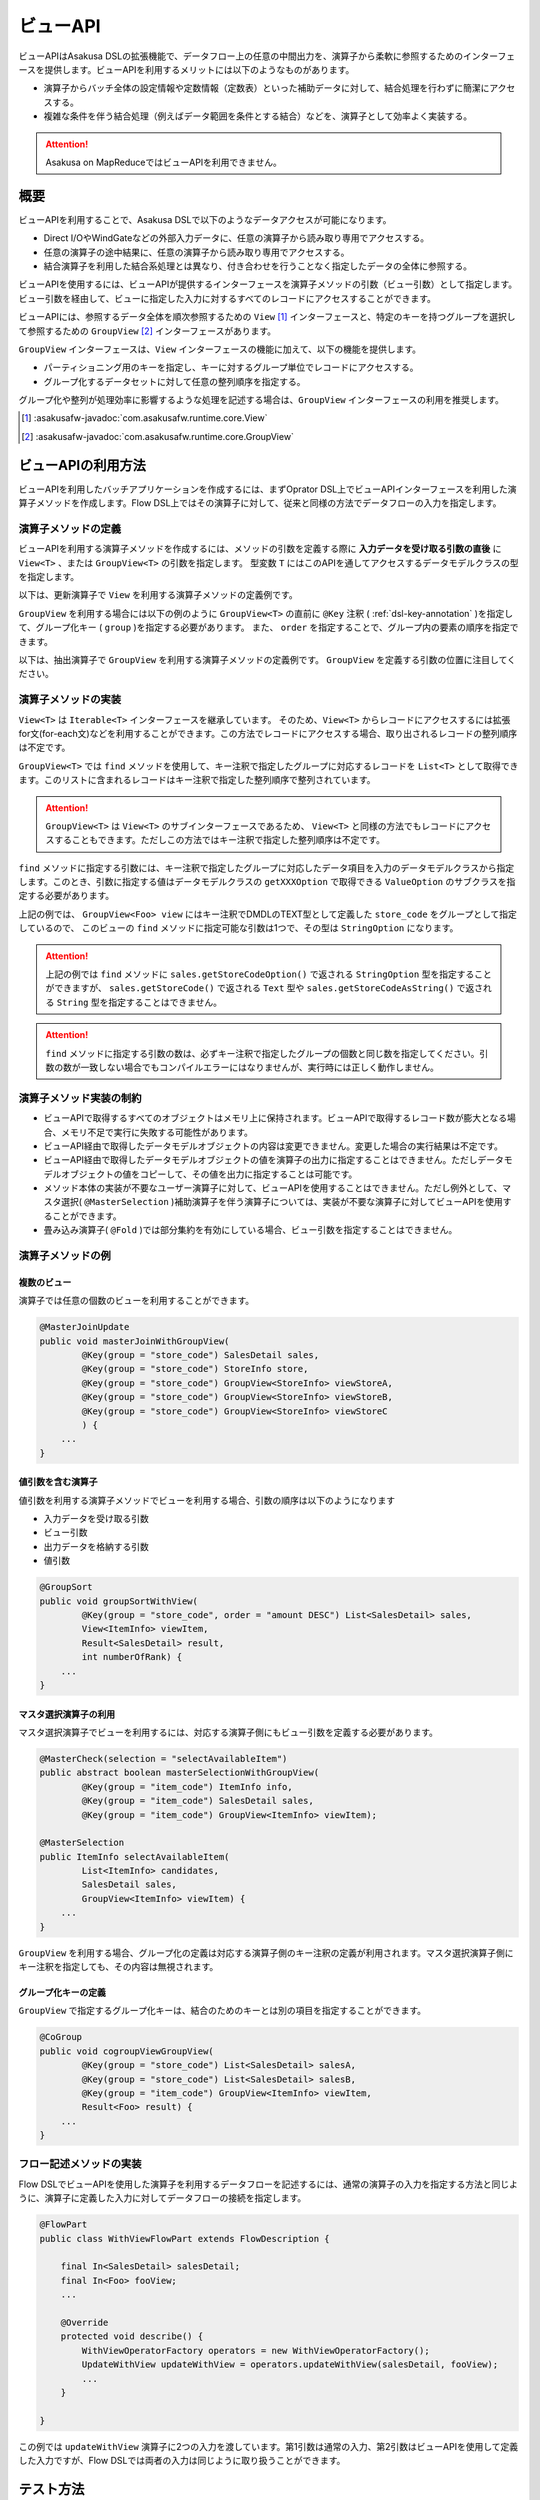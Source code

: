 =========
ビューAPI
=========

ビューAPIはAsakusa DSLの拡張機能で、データフロー上の任意の中間出力を、演算子から柔軟に参照するためのインターフェースを提供します。ビューAPIを利用するメリットには以下のようなものがあります。

* 演算子からバッチ全体の設定情報や定数情報（定数表）といった補助データに対して、結合処理を行わずに簡潔にアクセスする。
* 複雑な条件を伴う結合処理（例えばデータ範囲を条件とする結合）などを、演算子として効率よく実装する。

..  attention::
    Asakusa on MapReduceではビューAPIを利用できません。

概要
====

ビューAPIを利用することで、Asakusa DSLで以下のようなデータアクセスが可能になります。

* Direct I/OやWindGateなどの外部入力データに、任意の演算子から読み取り専用でアクセスする。
* 任意の演算子の途中結果に、任意の演算子から読み取り専用でアクセスする。
* 結合演算子を利用した結合系処理とは異なり、付き合わせを行うことなく指定したデータの全体に参照する。

ビューAPIを使用するには、ビューAPIが提供するインターフェースを演算子メソッドの引数（ビュー引数）として指定します。
ビュー引数を経由して、ビューに指定した入力に対するすべてのレコードにアクセスすることができます。

ビューAPIには、参照するデータ全体を順次参照するための ``View`` [#]_ インターフェースと、特定のキーを持つグループを選択して参照するための ``GroupView`` [#]_ インターフェースがあります。

``GroupView`` インターフェースは、``View`` インターフェースの機能に加えて、以下の機能を提供します。

* パーティショニング用のキーを指定し、キーに対するグループ単位でレコードにアクセスする。
* グループ化するデータセットに対して任意の整列順序を指定する。

グループ化や整列が処理効率に影響するような処理を記述する場合は、``GroupView`` インターフェースの利用を推奨します。

..  [#] :asakusafw-javadoc:`com.asakusafw.runtime.core.View`
..  [#] :asakusafw-javadoc:`com.asakusafw.runtime.core.GroupView`

ビューAPIの利用方法
===================

ビューAPIを利用したバッチアプリケーションを作成するには、まずOprator DSL上でビューAPIインターフェースを利用した演算子メソッドを作成します。Flow DSL上ではその演算子に対して、従来と同様の方法でデータフローの入力を指定します。

演算子メソッドの定義
--------------------

ビューAPIを利用する演算子メソッドを作成するには、メソッドの引数を定義する際に **入力データを受け取る引数の直後** に ``View<T>`` 、または ``GroupView<T>`` の引数を指定します。
型変数 ``T`` にはこのAPIを通してアクセスするデータモデルクラスの型を指定します。

以下は、更新演算子で ``View`` を利用する演算子メソッドの定義例です。

..  code-block:: java
    :emphasize-lines: 4

    @Update
    public void updateWithView(
            SalesDetail sales,
            View<Foo> view) {
        ...
    }

``GroupView`` を利用する場合には以下の例のように  ``GroupView<T>`` の直前に ``@Key`` 注釈 ( :ref:`dsl-key-annotation` )を指定して、グループ化キー ( ``group`` )を指定する必要があります。
また、 ``order`` を指定することで、グループ内の要素の順序を指定できます。

以下は、抽出演算子で ``GroupView`` を利用する演算子メソッドの定義例です。
``GroupView`` を定義する引数の位置に注目してください。

..  code-block:: java
    :emphasize-lines: 4

    @Extract
    public void extractWithGroupView(
            SalesDetail sales,
            @Key(group = "store_code", order = "id") GroupView<Foo> view,
            Result<SalesDetail> result,
            Result<ErrorRecord> error) {
        ...
    }

演算子メソッドの実装
--------------------

``View<T>`` は ``Iterable<T>`` インターフェースを継承しています。
そのため、``View<T>`` からレコードにアクセスするには拡張for文(for-each文)などを利用することができます。この方法でレコードにアクセスする場合、取り出されるレコードの整列順序は不定です。

..  code-block:: java
    :emphasize-lines: 6

    @Update
    public void updateWithView(
            SalesDetail sales,
            View<Foo> view) {

        for (Foo foo : view) {
            ...
        }
    }


``GroupView<T>`` では ``find`` メソッドを使用して、キー注釈で指定したグループに対応するレコードを ``List<T>`` として取得できます。このリストに含まれるレコードはキー注釈で指定した整列順序で整列されています。

..  code-block:: java
    :emphasize-lines: 8

    @Extract
    public void extractWithGroupView(
            SalesDetail sales,
            @Key(group = "store_code", order = "id") GroupView<Foo> view,
            Result<SalesDetail> result,
            Result<ErrorRecord> error) {

        List<Foo> fooList = view.find(sales.getStoreCodeOption());
        ...
    }

..  attention::
    ``GroupView<T>`` は ``View<T>`` のサブインターフェースであるため、 ``View<T>`` と同様の方法でもレコードにアクセスすることもできます。ただしこの方法ではキー注釈で指定した整列順序は不定です。

``find`` メソッドに指定する引数には、キー注釈で指定したグループに対応したデータ項目を入力のデータモデルクラスから指定します。このとき、引数に指定する値はデータモデルクラスの ``getXXXOption`` で取得できる ``ValueOption`` のサブクラスを指定する必要があります。

上記の例では、 ``GroupView<Foo> view`` にはキー注釈でDMDLのTEXT型として定義した ``store_code`` をグループとして指定しているので、 このビューの ``find`` メソッドに指定可能な引数は1つで、その型は ``StringOption`` になります。

..  attention::
    上記の例では ``find`` メソッドに ``sales.getStoreCodeOption()`` で返される ``StringOption`` 型を指定することができますが、 ``sales.getStoreCode()`` で返される ``Text`` 型や ``sales.getStoreCodeAsString()`` で返される ``String`` 型を指定することはできません。

..  attention::
    ``find`` メソッドに指定する引数の数は、必ずキー注釈で指定したグループの個数と同じ数を指定してください。引数の数が一致しない場合でもコンパイルエラーにはなりませんが、実行時には正しく動作しません。

演算子メソッド実装の制約
------------------------

* ビューAPIで取得するすべてのオブジェクトはメモリ上に保持されます。ビューAPIで取得するレコード数が膨大となる場合、メモリ不足で実行に失敗する可能性があります。
* ビューAPI経由で取得したデータモデルオブジェクトの内容は変更できません。変更した場合の実行結果は不定です。
* ビューAPI経由で取得したデータモデルオブジェクトの値を演算子の出力に指定することはできません。ただしデータモデルオブジェクトの値をコピーして、その値を出力に指定することは可能です。
* メソッド本体の実装が不要なユーザー演算子に対して、ビューAPIを使用することはできません。ただし例外として、マスタ選択( ``@MasterSelection`` )補助演算子を伴う演算子については、実装が不要な演算子に対してビューAPIを使用することができます。
* 畳み込み演算子( ``@Fold`` )では部分集約を有効にしている場合、ビュー引数を指定することはできません。

..  seealso::
    各演算子の詳細については、 :doc:`operators` を参照してください。

演算子メソッドの例
------------------

複数のビュー
~~~~~~~~~~~~

演算子では任意の個数のビューを利用することができます。

..  code-block:: java

    @MasterJoinUpdate
    public void masterJoinWithGroupView(
            @Key(group = "store_code") SalesDetail sales,
            @Key(group = "store_code") StoreInfo store,
            @Key(group = "store_code") GroupView<StoreInfo> viewStoreA,
            @Key(group = "store_code") GroupView<StoreInfo> viewStoreB,
            @Key(group = "store_code") GroupView<StoreInfo> viewStoreC
            ) {
        ...
    }

値引数を含む演算子
~~~~~~~~~~~~~~~~~~

値引数を利用する演算子メソッドでビューを利用する場合、引数の順序は以下のようになります

* 入力データを受け取る引数
* ビュー引数
* 出力データを格納する引数
* 値引数

..  code-block:: java

    @GroupSort
    public void groupSortWithView(
            @Key(group = "store_code", order = "amount DESC") List<SalesDetail> sales,
            View<ItemInfo> viewItem,
            Result<SalesDetail> result,
            int numberOfRank) {
        ...
    }

マスタ選択演算子の利用
~~~~~~~~~~~~~~~~~~~~~~

マスタ選択演算子でビューを利用するには、対応する演算子側にもビュー引数を定義する必要があります。

..  code-block:: java

    @MasterCheck(selection = "selectAvailableItem")
    public abstract boolean masterSelectionWithGroupView(
            @Key(group = "item_code") ItemInfo info,
            @Key(group = "item_code") SalesDetail sales,
            @Key(group = "item_code") GroupView<ItemInfo> viewItem);

    @MasterSelection
    public ItemInfo selectAvailableItem(
            List<ItemInfo> candidates,
            SalesDetail sales,
            GroupView<ItemInfo> viewItem) {
        ...
    }

``GroupView`` を利用する場合、グループ化の定義は対応する演算子側のキー注釈の定義が利用されます。マスタ選択演算子側にキー注釈を指定しても、その内容は無視されます。

グループ化キーの定義
~~~~~~~~~~~~~~~~~~~~

``GroupView`` で指定するグループ化キーは、結合のためのキーとは別の項目を指定することができます。

..  code-block:: java

    @CoGroup
    public void cogroupViewGroupView(
            @Key(group = "store_code") List<SalesDetail> salesA,
            @Key(group = "store_code") List<SalesDetail> salesB,
            @Key(group = "item_code") GroupView<ItemInfo> viewItem,
            Result<Foo> result) {
        ...
    }

フロー記述メソッドの実装
------------------------

Flow DSLでビューAPIを使用した演算子を利用するデータフローを記述するには、通常の演算子の入力を指定する方法と同じように、演算子に定義した入力に対してデータフローの接続を指定します。

..  code-block:: java

    @FlowPart
    public class WithViewFlowPart extends FlowDescription {

        final In<SalesDetail> salesDetail;
        final In<Foo> fooView;
        ...

        @Override
        protected void describe() {
            WithViewOperatorFactory operators = new WithViewOperatorFactory();
            UpdateWithView updateWithView = operators.updateWithView(salesDetail, fooView);
            ...
        }

    }

この例では ``updateWithView`` 演算子に2つの入力を渡しています。第1引数は通常の入力、第2引数はビューAPIを使用して定義した入力ですが、Flow DSLでは両者の入力は同じように取り扱うことができます。

テスト方法
==========

演算子メソッドのテスト
----------------------

演算子メソッドのテスト内では、 ``View<T>`` や ``GroupView<T>`` に対応するデータモデルオブジェクトを ``OperatorTestEnvironment`` [#]_ を利用して生成することができます。

..  code-block:: java
    :emphasize-lines: 8-9, 21-24

    public class WithViewOperatorTest {

        @Rule
        public final OperatorTestEnvironment env = new OperatorTestEnvironment();

        @Test
        public void updateWithView() {
            View<Foo> fooView = env.loader(Foo.class, "with_view.xls#foo")
                    .asView();
            List<SalesDetail> salesList = env.loader(SalesDetail.class, "with_view.xls#sales")
                    .asList();

            for (SalesDetail sales : salesList) {
                new WithViewOperatorImpl().updateWithView(sales, fooView);
                ...
            }
        }

        @Test
        public void extractWithGroupView() {
            GroupView<Foo> fooView = env.loader(Foo.class, "foo.xls#group_view")
                    .group("store_code")
                    .order("id")
                    .asView();
            List<SalesDetail> salesList = env.loader(SalesDetail.class, "with_view.xls#sales")
                    .asList();
            Result<SalesDetail> result = env.newResult(SalesDetail.class);
            Result<ErrorRecord> error = env.newResult(ErrorRecord.class);

            for (SalesDetail sales : salesList) {
                new WithViewOperatorImpl().extractWithGroupView(sales, fooView, result, error);
                ...
            }
        }
    }

テストメソッド内で ``View<T>`` に対応するオブジェクトを取得するには、 ``OperatorTestEnvironment`` の ``loader`` メソッドでテストデータを指定し、このメソッドが返す ``DataLoader`` [#]_ オブジェクトに対して、 ``asView`` メソッドを呼び出します。

また、``GroupView<T>`` に対応するオブジェクトを取得するには、 ``DataLoader`` オブジェクトに対して、 ``group`` メソッドでグループを指定し、このメソッドが返す ``GroupLoader`` [#]_ オブジェクトに対して ``asView`` メソッドを呼び出します。 整列順序を指定する場合は ``order`` メソッドを使用します。

詳しくは、各APIのJavaDocを参照してください。

..  [#] :asakusafw-javadoc:`com.asakusafw.testdriver.OperatorTestEnvironment`
..  [#] :asakusafw-javadoc:`com.asakusafw.testdriver.loader.DataLoader`
..  [#] :asakusafw-javadoc:`com.asakusafw.testdriver.loader.GroupLoader`

データフローのテスト
--------------------

ビューAPIを使用する演算子を含むデータフローは、通常のデータフローと同様の方法でテストを記述することができます。詳しくは :doc:`../testing/user-guide` などを参照してください。
